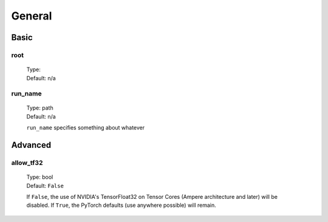 General
=======

Basic
-----

root
^^^^
    | Type:
    | Default: n/a

run_name
^^^^^^^^
    | Type: path
    | Default: n/a

    ``run_name`` specifies something about whatever

Advanced
--------

allow_tf32
^^^^^^^^^^
    | Type: bool
    | Default: ``False``

    If ``False``, the use of NVIDIA's TensorFloat32 on Tensor Cores (Ampere architecture and later) will be disabled.
    If ``True``, the PyTorch defaults (use anywhere possible) will remain.